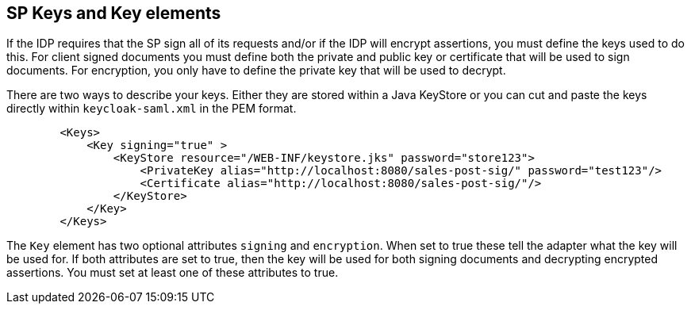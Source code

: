 [[_sp_keys]]
== SP Keys and Key elements

If the IDP requires that the SP sign all of its requests and/or if the IDP will encrypt assertions, you must define the keys used to do this.
For client signed documents you must define both the private and public key or certificate that will be used to sign documents.
For encryption, you only have to define the private key that will be used to decrypt. 

There are two ways to describe your keys.
Either they are stored within a Java KeyStore or you can cut and paste the keys directly within `keycloak-saml.xml`            in the PEM format. 

[source,xml]
----

        <Keys>
            <Key signing="true" >
                <KeyStore resource="/WEB-INF/keystore.jks" password="store123">
                    <PrivateKey alias="http://localhost:8080/sales-post-sig/" password="test123"/>
                    <Certificate alias="http://localhost:8080/sales-post-sig/"/>
                </KeyStore>
            </Key>
        </Keys>
----

The `Key` element has two optional attributes `signing` and `encryption`.
When set to true these tell the adapter what the key will be used for.
If both attributes are set to true, then the key will be used for both signing documents and decrypting encrypted assertions.
You must set at least one of these attributes to true. 

